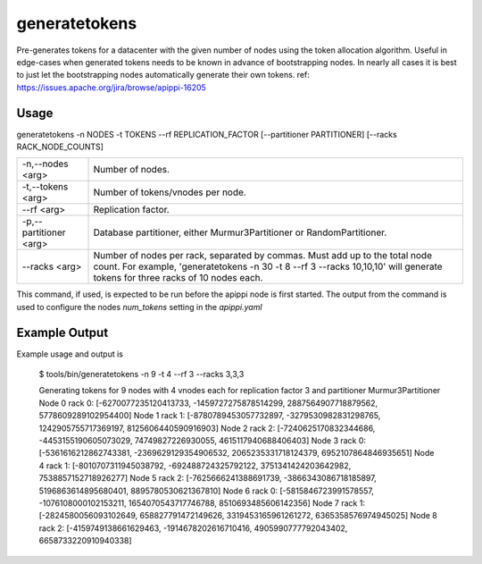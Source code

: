 .. Licensed to the Apache Software Foundation (ASF) under one
.. or more contributor license agreements.  See the NOTICE file
.. distributed with this work for additional information
.. regarding copyright ownership.  The ASF licenses this file
.. to you under the Apache License, Version 2.0 (the
.. "License"); you may not use this file except in compliance
.. with the License.  You may obtain a copy of the License at
..
..     http://www.apache.org/licenses/LICENSE-2.0
..
.. Unless required by applicable law or agreed to in writing, software
.. distributed under the License is distributed on an "AS IS" BASIS,
.. WITHOUT WARRANTIES OR CONDITIONS OF ANY KIND, either express or implied.
.. See the License for the specific language governing permissions and
.. limitations under the License.

generatetokens
------------

Pre-generates tokens for a datacenter with the given number of nodes using the token allocation algorithm. Useful in edge-cases when generated tokens needs to be known in advance of bootstrapping nodes. In nearly all cases it is best to just let the bootstrapping nodes automatically generate their own tokens.
ref: https://issues.apache.org/jira/browse/apippi-16205


Usage
^^^^^
generatetokens -n NODES -t TOKENS --rf REPLICATION_FACTOR [--partitioner PARTITIONER] [--racks RACK_NODE_COUNTS]


===================================                   ================================================================================
    -n,--nodes <arg>                                  Number of nodes.
    -t,--tokens <arg>                                 Number of tokens/vnodes per node.
    --rf <arg>                                        Replication factor.
    -p,--partitioner <arg>                            Database partitioner, either Murmur3Partitioner or RandomPartitioner.
    --racks <arg>                                     Number of nodes per rack, separated by commas. Must add up to the total node count. For example, 'generatetokens -n 30 -t 8 --rf 3 --racks 10,10,10' will generate tokens for three racks of 10 nodes each.
===================================                   ================================================================================


This command, if used, is expected to be run before the apippi node is first started. The output from the command is used to configure the nodes `num_tokens` setting in the `apippi.yaml`


Example Output
^^^^^^^^^^^^^^
Example usage and output is

    $ tools/bin/generatetokens -n 9 -t 4 --rf 3 --racks 3,3,3

    Generating tokens for 9 nodes with 4 vnodes each for replication factor 3 and partitioner Murmur3Partitioner
    Node 0 rack 0: [-6270077235120413733, -1459727275878514299, 2887564907718879562, 5778609289102954400]
    Node 1 rack 1: [-8780789453057732897, -3279530982831298765, 1242905755717369197, 8125606440590916903]
    Node 2 rack 2: [-7240625170832344686, -4453155190605073029, 74749827226930055, 4615117940688406403]
    Node 3 rack 0: [-5361616212862743381, -2369629129354906532, 2065235331718124379, 6952107864846935651]
    Node 4 rack 1: [-8010707311945038792, -692488724325792122, 3751341424203642982, 7538857152718926277]
    Node 5 rack 2: [-7625666241388691739, -3866343086718185897, 5196863614895680401, 8895780530621367810]
    Node 6 rack 0: [-5815846723991578557, -1076108000102153211, 1654070543717746788, 8510693485606142356]
    Node 7 rack 1: [-2824580056093102649, 658827791472149626, 3319453165961261272, 6365358576974945025]
    Node 8 rack 2: [-4159749138661629463, -1914678202616710416, 4905990777792043402, 6658733220910940338]